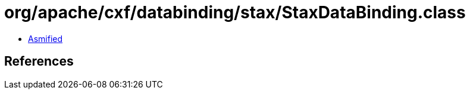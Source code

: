 = org/apache/cxf/databinding/stax/StaxDataBinding.class

 - link:StaxDataBinding-asmified.java[Asmified]

== References

